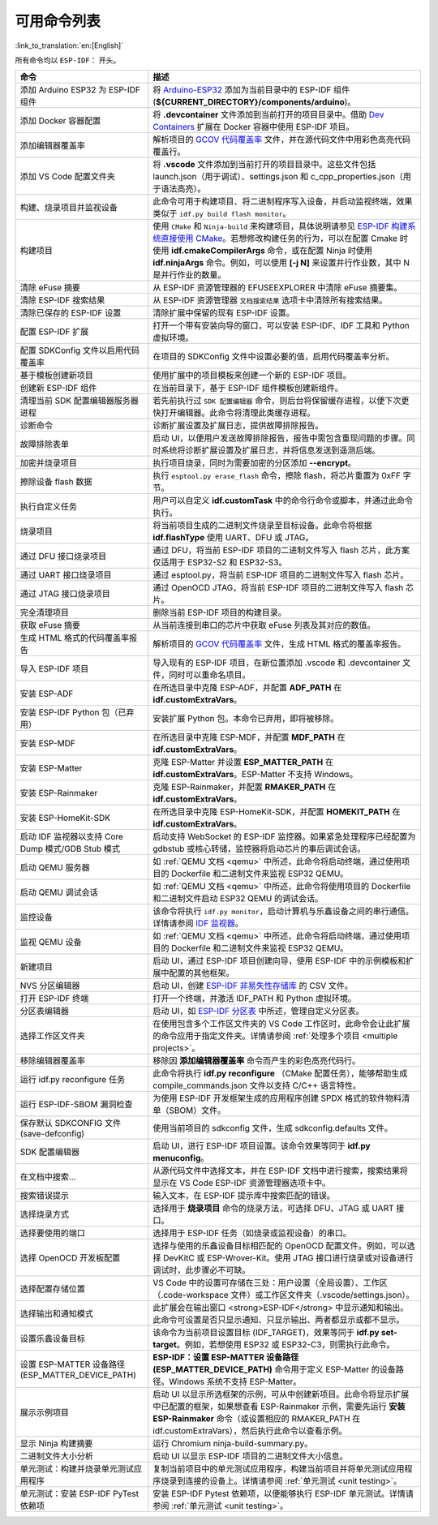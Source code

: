 可用命令列表
============

:link_to_translation:`en:[English]`

所有命令均以 ``ESP-IDF：`` 开头。

.. list-table::
   :header-rows: 1

   * - 命令
     - 描述
   * - 添加 Arduino ESP32 为 ESP-IDF 组件
     - 将 `Arduino-ESP32 <https://github.com/espressif/arduino-esp32>`_ 添加为当前目录中的 ESP-IDF 组件 (**${CURRENT_DIRECTORY}/components/arduino**)。
   * - 添加 Docker 容器配置
     - 将 **.devcontainer** 文件添加到当前打开的项目目录中。借助 `Dev Containers <https://marketplace.visualstudio.com/items?itemName=ms-vscode-remote.remote-containers>`_ 扩展在 Docker 容器中使用 ESP-IDF 项目。
   * - 添加编辑器覆盖率
     - 解析项目的 `GCOV 代码覆盖率 <https://docs.espressif.com/projects/esp-idf/zh_CN/latest/esp32/api-guides/app_trace.html#gcov>`_ 文件，并在源代码文件中用彩色高亮代码覆盖行。
   * - 添加 VS Code 配置文件夹
     - 将 **.vscode** 文件添加到当前打开的项目目录中。这些文件包括 launch.json（用于调试）、settings.json 和 c_cpp_properties.json（用于语法高亮）。
   * - 构建、烧录项目并监视设备
     - 此命令可用于构建项目、将二进制程序写入设备，并启动监视终端，效果类似于 ``idf.py build flash monitor``。
   * - 构建项目
     - 使用 ``CMake`` 和 ``Ninja-build`` 来构建项目，具体说明请参见 `ESP-IDF 构建系统直接使用 CMake <https://docs.espressif.com/projects/esp-idf/zh_CN/latest/esp32/api-guides/build-system.html#cmake>`_。若想修改构建任务的行为，可以在配置 Cmake 时使用 **idf.cmakeCompilerArgs** 命令，或在配置 Ninja 时使用 **idf.ninjaArgs** 命令。例如，可以使用 **[-j N]** 来设置并行作业数，其中 N 是并行作业的数量。
   * - 清除 eFuse 摘要
     - 从 ESP-IDF 资源管理器的 EFUSEEXPLORER 中清除 eFuse 摘要集。
   * - 清除 ESP-IDF 搜索结果
     - 从 ESP-IDF 资源管理器 ``文档搜索结果`` 选项卡中清除所有搜索结果。
   * - 清除已保存的 ESP-IDF 设置
     - 清除扩展中保留的现有 ESP-IDF 设置。
   * - 配置 ESP-IDF 扩展
     - 打开一个带有安装向导的窗口，可以安装 ESP-IDF、IDF 工具和 Python 虚拟环境。
   * - 配置 SDKConfig 文件以启用代码覆盖率
     - 在项目的 SDKConfig 文件中设置必要的值，启用代码覆盖率分析。
   * - 基于模板创建新项目
     - 使用扩展中的项目模板来创建一个新的 ESP-IDF 项目。
   * - 创建新 ESP-IDF 组件
     - 在当前目录下，基于 ESP-IDF 组件模板创建新组件。
   * - 清理当前 SDK 配置编辑器服务器进程
     - 若先前执行过 ``SDK 配置编辑器`` 命令，则后台将保留缓存进程，以便下次更快打开编辑器。此命令将清理此类缓存进程。
   * - 诊断命令
     - 诊断扩展设置及扩展日志，提供故障排除报告。
   * - 故障排除表单
     - 启动 UI，以便用户发送故障排除报告，报告中需包含重现问题的步骤。同时系统将诊断扩展设置及扩展日志，并将信息发送到遥测后端。
   * - 加密并烧录项目
     - 执行项目烧录，同时为需要加密的分区添加 **--encrypt**。
   * - 擦除设备 flash 数据
     - 执行 ``esptool.py erase_flash`` 命令，擦除 flash，将芯片重置为 0xFF 字节。
   * - 执行自定义任务
     - 用户可以自定义 **idf.customTask** 中的命令行命令或脚本，并通过此命令执行。
   * - 烧录项目
     - 将当前项目生成的二进制文件烧录至目标设备。此命令将根据 **idf.flashType** 使用 UART、DFU 或 JTAG。
   * - 通过 DFU 接口烧录项目
     - 通过 DFU，将当前 ESP-IDF 项目的二进制文件写入 flash 芯片，此方案仅适用于 ESP32-S2 和 ESP32-S3。
   * - 通过 UART 接口烧录项目
     - 通过 esptool.py，将当前 ESP-IDF 项目的二进制文件写入 flash 芯片。
   * - 通过 JTAG 接口烧录项目
     - 通过 OpenOCD JTAG，将当前 ESP-IDF 项目的二进制文件写入 flash 芯片。
   * - 完全清理项目
     - 删除当前 ESP-IDF 项目的构建目录。
   * - 获取 eFuse 摘要
     - 从当前连接到串口的芯片中获取 eFuse 列表及其对应的数值。
   * - 生成 HTML 格式的代码覆盖率报告
     - 解析项目的 `GCOV 代码覆盖率 <https://docs.espressif.com/projects/esp-idf/zh_CN/latest/esp32/api-guides/app_trace.html#gcov>`_ 文件，生成 HTML 格式的覆盖率报告。
   * - 导入 ESP-IDF 项目
     - 导入现有的 ESP-IDF 项目，在新位置添加 .vscode 和 .devcontainer 文件，同时可以重命名项目。
   * - 安装 ESP-ADF
     - 在所选目录中克隆 ESP-ADF，并配置 **ADF_PATH** 在 **idf.customExtraVars**。
   * - 安装 ESP-IDF Python 包（已弃用）
     - 安装扩展 Python 包。本命令已弃用，即将被移除。
   * - 安装 ESP-MDF
     - 在所选目录中克隆 ESP-MDF，并配置 **MDF_PATH** 在 **idf.customExtraVars**。
   * - 安装 ESP-Matter
     - 克隆 ESP-Matter 并设置 **ESP_MATTER_PATH** 在 **idf.customExtraVars**。ESP-Matter 不支持 Windows。
   * - 安装 ESP-Rainmaker
     - 克隆 ESP-Rainmaker，并配置 **RMAKER_PATH** 在 **idf.customExtraVars**。
   * - 安装 ESP-HomeKit-SDK
     - 在所选目录中克隆 ESP-HomeKit-SDK，并配置 **HOMEKIT_PATH** 在 **idf.customExtraVars**。
   * - 启动 IDF 监视器以支持 Core Dump 模式/GDB Stub 模式
     - 启动支持 WebSocket 的 ESP-IDF 监控器。如果紧急处理程序已经配置为 gdbstub 或核心转储，监控器将启动芯片的事后调试会话。
   * - 启动 QEMU 服务器
     - 如 :ref:`QEMU 文档 <qemu>` 中所述，此命令将启动终端，通过使用项目的 Dockerfile 和二进制文件来监视 ESP32 QEMU。
   * - 启动 QEMU 调试会话
     - 如 :ref:`QEMU 文档 <qemu>` 中所述，此命令将使用项目的 Dockerfile 和二进制文件启动 ESP32 QEMU 的调试会话。
   * - 监控设备
     - 该命令将执行 ``idf.py monitor``，启动计算机与乐鑫设备之间的串行通信。详情请参阅 `IDF 监视器 <https://docs.espressif.com/projects/esp-idf/zh_CN/latest/esp32/api-guides/tools/idf-monitor.html?highlight=monitor>`_。
   * - 监视 QEMU 设备
     - 如 :ref:`QEMU 文档 <qemu>` 中所述，此命令将启动终端，通过使用项目的 Dockerfile 和二进制文件来监视 ESP32 QEMU。
   * - 新建项目
     - 启动 UI，通过 ESP-IDF 项目创建向导，使用 ESP-IDF 中的示例模板和扩展中配置的其他框架。
   * - NVS 分区编辑器
     - 启动 UI，创建 `ESP-IDF 非易失性存储库 <https://docs.espressif.com/projects/esp-idf/zh_CN/latest/esp32/api-reference/storage/nvs_flash.html>`_ 的 CSV 文件。
   * - 打开 ESP-IDF 终端
     - 打开一个终端，并激活 IDF_PATH 和 Python 虚拟环境。
   * - 分区表编辑器
     - 启动 UI，如 `ESP-IDF 分区表 <https://docs.espressif.com/projects/esp-idf/zh_CN/latest/esp32/api-guides/partition-tables.html>`_ 中所述，管理自定义分区表。
   * - 选择工作区文件夹
     - 在使用包含多个工作区文件夹的 VS Code 工作区时，此命令会让此扩展的命令应用于指定文件夹。详情请参阅 :ref:`处理多个项目 <multiple projects>`。
   * - 移除编辑器覆盖率
     - 移除因 **添加编辑器覆盖率** 命令而产生的彩色高亮代码行。
   * - 运行 idf.py reconfigure 任务
     - 此命令将执行 **idf.py reconfigure** （CMake 配置任务），能够帮助生成 compile_commands.json 文件以支持 C/C++ 语言特性。
   * - 运行 ESP-IDF-SBOM 漏洞检查
     - 为使用 ESP-IDF 开发框架生成的应用程序创建 SPDX 格式的软件物料清单（SBOM）文件。
   * - 保存默认 SDKCONFIG 文件 (save-defconfig)
     - 使用当前项目的 sdkconfig 文件，生成 sdkconfig.defaults 文件。
   * - SDK 配置编辑器
     - 启动 UI，进行 ESP-IDF 项目设置。该命令效果等同于 **idf.py menuconfig**。
   * - 在文档中搜索…
     - 从源代码文件中选择文本，并在 ESP-IDF 文档中进行搜索，搜索结果将显示在 VS Code ESP-IDF 资源管理器选项卡中。
   * - 搜索错误提示
     - 输入文本，在 ESP-IDF 提示库中搜索匹配的错误。
   * - 选择烧录方式
     - 选择用于 **烧录项目** 命令的烧录方法，可选择 DFU、JTAG 或 UART 接口。
   * - 选择要使用的端口
     - 选择用于 ESP-IDF 任务（如烧录或监视设备）的串口。
   * - 选择 OpenOCD 开发板配置
     - 选择与使用的乐鑫设备目标相匹配的 OpenOCD 配置文件。例如，可以选择 DevKitC 或 ESP-Wrover-Kit。使用 JTAG 接口进行烧录或对设备进行调试时，此步骤必不可缺。
   * - 选择配置存储位置
     - VS Code 中的设置可存储在三处：用户设置（全局设置）、工作区（.code-workspace 文件）或工作区文件夹（.vscode/settings.json）。
   * - 选择输出和通知模式
     - 此扩展会在输出窗口 <strong>ESP-IDF</strong> 中显示通知和输出。此命令可设置是否只显示通知、只显示输出、两者都显示或都不显示。
   * - 设置乐鑫设备目标
     - 该命令为当前项目设置目标 (IDF_TARGET)，效果等同于 **idf.py set-target**。例如，若想使用 ESP32 或 ESP32-C3，则需执行此命令。
   * - 设置 ESP-MATTER 设备路径 (ESP_MATTER_DEVICE_PATH)
     - **ESP-IDF：设置 ESP-MATTER 设备路径 (ESP_MATTER_DEVICE_PATH)** 命令用于定义 ESP-Matter 的设备路径。Windows 系统不支持 ESP-Matter。
   * - 展示示例项目
     - 启动 UI 以显示所选框架的示例，可从中创建新项目。此命令将显示扩展中已配置的框架，如果想查看 ESP-Rainmaker 示例，需要先运行 **安装 ESP-Rainmaker** 命令（或设置相应的 RMAKER_PATH 在 idf.customExtraVars），然后执行此命令以查看示例。
   * - 显示 Ninja 构建摘要
     - 运行 Chromium ninja-build-summary.py。
   * - 二进制文件大小分析
     - 启动 UI 以显示 ESP-IDF 项目的二进制文件大小信息。
   * - 单元测试：构建并烧录单元测试应用程序
     - 复制当前项目中的单元测试应用程序，构建当前项目并将单元测试应用程序烧录到连接的设备上。详情请参阅 :ref:`单元测试 <unit testing>`。
   * - 单元测试：安装 ESP-IDF PyTest 依赖项
     - 安装 ESP-IDF Pytest 依赖项，以便能够执行 ESP-IDF 单元测试。详情请参阅 :ref:`单元测试 <unit testing>`。
